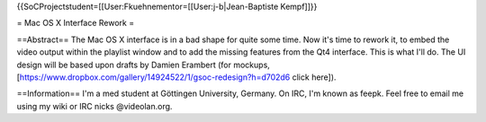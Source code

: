 {{SoCProjectstudent=[[User:Fkuehnementor=[[User:j-b|Jean-Baptiste
Kempf]]}}

= Mac OS X Interface Rework =

==Abstract== The Mac OS X interface is in a bad shape for quite some
time. Now it's time to rework it, to embed the video output within the
playlist window and to add the missing features from the Qt4 interface.
This is what I'll do. The UI design will be based upon drafts by Damien
Erambert (for mockups,
[https://www.dropbox.com/gallery/14924522/1/gsoc-redesign?h=d702d6 click
here]).

==Information== I'm a med student at Göttingen University, Germany. On
IRC, I'm known as feepk. Feel free to email me using my wiki or IRC
nicks @videolan.org.
